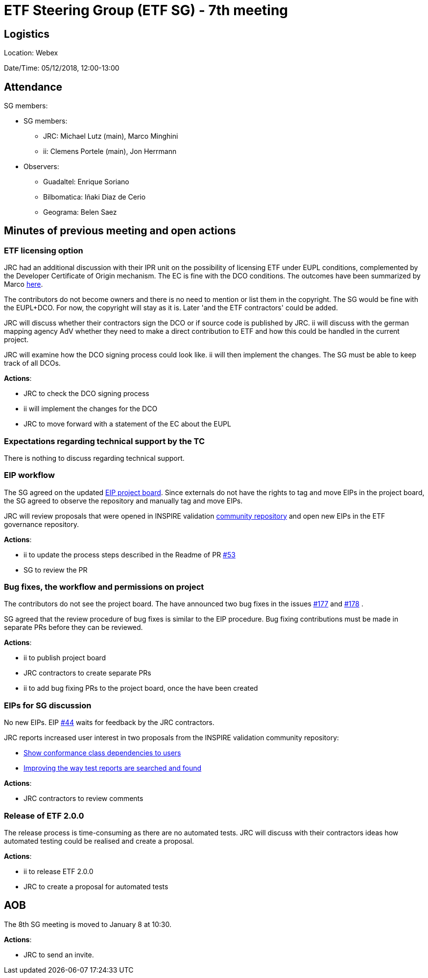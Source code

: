 = ETF Steering Group (ETF SG) - 7th meeting

== Logistics

Location: Webex

Date/Time: 05/12/2018, 12:00-13:00

== Attendance

SG members:

* SG members:
** JRC: Michael Lutz (main), Marco Minghini
** ii: Clemens Portele (main), Jon Herrmann
* Observers:
** Guadaltel: Enrique Soriano
** Bilbomatica: Iñaki Diaz de Cerio
** Geograma: Belen Saez

== Minutes of previous meeting and open actions

=== ETF licensing option

JRC had an additional discussion with their IPR unit on the possibility of licensing
ETF under EUPL conditions, complemented by the Developer Certificate of Origin
mechanism. The EC is fine with the DCO conditions. The outcomes
have been summarized by Marco https://github.com/etf-validator/governance/issues/21#issuecomment-444087409[here].

The contributors do not become owners and there is no need to mention or list
them in the copyright. The SG would be fine with the EUPL+DCO. For now, the
copyright will stay as it is. Later 'and the ETF contractors' could be added.

JRC will discuss whether their contractors sign the DCO or if source code is
published by JRC. ii will discuss with the german mapping agency AdV whether they
need to make a direct contribution to ETF and how this could be handled in the
current project.

JRC will examine how the DCO signing process could look like. ii will then
implement the changes. The SG must be able to keep track of all DCOs.

**Actions**:

- JRC to check the DCO signing process
- ii will implement the changes for the DCO
- JRC to move forward with a statement of the EC about the EUPL

=== Expectations regarding technical support by the TC

There is nothing to discuss regarding technical support.

=== EIP workflow

The SG agreed on the updated https://github.com/orgs/etf-validator/projects/2[EIP project board].
Since externals do not have the rights to tag and move EIPs in the project board,
the SG agreed to observe the repository and manually tag and move EIPs.

JRC will review proposals that were opened in
INSPIRE validation https://github.com/inspire-eu-validation/community/blob/master/README.md[community repository] and
open new EIPs in the ETF governance repository.

**Actions**:

- ii to update the process steps described in the Readme of PR https://github.com/etf-validator/governance/pull/53[#53]
- SG to review the PR

=== Bug fixes, the workflow and permissions on project

The contributors do not see the project board. The have announced two bug fixes
in the issues https://github.com/etf-validator/etf-webapp/issues/177[#177] and https://github.com/etf-validator/etf-webapp/issues/178[#178] .

SG agreed that the review procedure of bug fixes is similar to the EIP 
procedure. Bug fixing contributions must be made in separate PRs before they
can be reviewed.

**Actions**:

- ii to publish project board
- JRC contractors to create separate PRs
- ii to add bug fixing PRs to the project board, once the have been created

=== EIPs for SG discussion

No new EIPs. EIP https://github.com/etf-validator/governance/issues/44[#44] waits for feedback by the JRC contractors.

JRC reports increased user interest in two proposals from the INSPIRE validation community repository:

* https://github.com/inspire-eu-validation/community/issues/6[Show conformance class dependencies to users]
* https://github.com/inspire-eu-validation/community/issues/7[Improving the way test reports are searched and found]

**Actions**:

- JRC contractors to review comments

=== Release of ETF 2.0.0

The release process is time-consuming as there are no automated tests. JRC
will discuss with their contractors ideas how automated testing could be realised
and create a proposal.

**Actions**:

- ii to release ETF 2.0.0
- JRC to create a proposal for automated tests

== AOB

The 8th SG meeting is moved to January 8 at 10:30.

*Actions*:

- JRC to send an invite.
